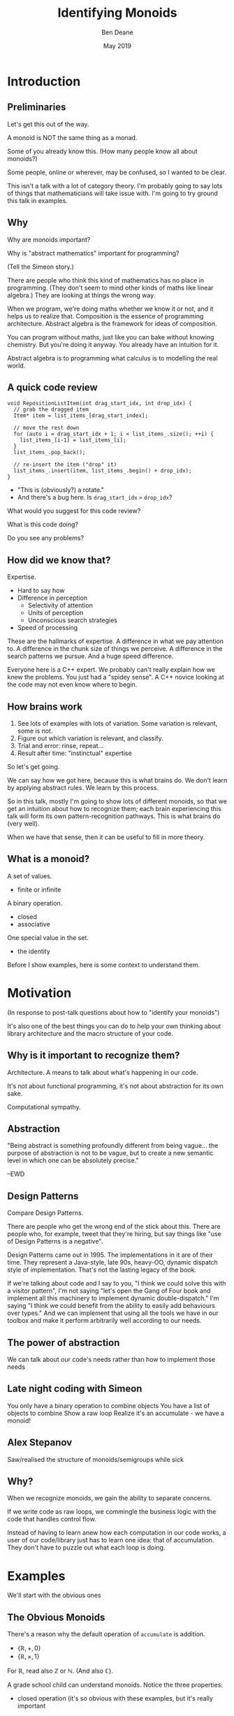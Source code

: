 #    -*- mode: org -*-
#+OPTIONS: reveal_center:t reveal_progress:t reveal_history:t reveal_control:t
#+OPTIONS: reveal_mathjax:t reveal_rolling_links:nil reveal_keyboard:t reveal_overview:t num:nil
#+OPTIONS: reveal_width:1600 reveal_height:900
#+OPTIONS: tex:t toc:nil <:nil timestamp:nil email:t reveal_slide_number:"c/t"
#+REVEAL_MARGIN: 0.1
#+REVEAL_MIN_SCALE: 0.5
#+REVEAL_MAX_SCALE: 2.5
#+REVEAL_TRANS: none
#+REVEAL_THEME: blood
#+REVEAL_HLEVEL: 1
#+REVEAL_EXTRA_CSS: ./presentation.css
#+REVEAL_ROOT: ../reveal.js/

#+TITLE: Identifying Monoids
#+AUTHOR: Ben Deane
#+EMAIL: bdeane@quantlab.com
#+DATE: May 2019

# +REVEAL_HTML: <script type="text/javascript" src="https://cdn.mathjax.org/mathjax/latest/MathJax.js?config=TeX-AMS-MML_HTMLorMML"></script>
#+REVEAL_HTML: <script type="text/javascript" src="./presentation.js"></script>

* Title slide settings                                             :noexport:
#+BEGIN_SRC emacs-lisp
(setq org-re-reveal-title-slide
(concat "<h2>%t</h2>"
"<h3>Exploiting Compositional Structure in Code</h3>"
"<div class='vertspace2'></div>"
"<img src=\"./wood.png\"/>"
"<p>\\(\\left \\{ \\mathbb{Z}, \\times, 1 \\right \\}\\)</p>"
"<div class='vertspace2'></div>"
"<h4>%a / <a href=\"http://twitter.com/ben_deane\">@ben_deane</a>"
" / C++Now / Aspen, CO / %d</h4>"))
#+END_SRC

* Introduction

** Preliminaries

#+REVEAL_HTML: <div class='vertspace2'></div>
Let's get this out of the way.

#+REVEAL_HTML: <div class='vertspace2'></div>
A monoid is NOT the same thing as a monad.

#+begin_notes
Some of you already know this. (How many people know all about monoids?)

Some people, online or wherever, may be confused, so I wanted to be clear.

This isn't a talk with a lot of category theory. I'm probably going to say lots
of things that mathematicians will take issue with. I'm going to try ground this
talk in examples.
#+end_notes

** Why

Why are monoids important?

Why is "abstract mathematics" important for programming?

#+begin_notes
(Tell the Simeon story.)

There are people who think this kind of mathematics has no place in programming.
(They don't seem to mind other kinds of maths like linear algebra.) They are
looking at things the wrong way.

When we program, we're doing maths whether we know it or not, and it helps us to
realize that. Composition is the essence of programming architecture. Abstract
algebra is the framework for ideas of composition.

You can program without maths, just like you can bake without knowing chemistry.
But you're doing it anyway. You already have an intuition for it.

Abstract algebra is to programming what calculus is to modelling the real world.
#+end_notes

** A quick code review

#+begin_src c++
void RepositionListItem(int drag_start_idx, int drop_idx) {
  // grab the dragged item
  Item* item = list_items_[drag_start_index];

  // move the rest down
  for (auto i = drag_start_idx + 1; i < list_items_.size(); ++i) {
    list_items_[i-1] = list_items_[i];
  }
  list_items_.pop_back();

  // re-insert the item ("drop" it)
  list_items_.insert(item, list_items_.begin() + drop_idx);
}
#+end_src

#+ATTR_REVEAL: :frag (appear)
 - "This is (obviously?) a rotate."
 - And there's a bug here. Is ~drag_start_idx~ ~>~ ~drop_idx~?

#+begin_notes
What would you suggest for this code review?

What is this code doing?

Do you see any problems?
#+end_notes

** How did we know that?

Expertise.

 - Hard to say how
 - Difference in perception
   - Selectivity of attention
   - Units of perception
   - Unconscious search strategies
 - Speed of processing

#+begin_notes
These are the hallmarks of expertise. A difference in what we pay attention to.
A difference in the chunk size of things we perceive. A difference in the search
patterns we pursue. And a huge speed difference.

Everyone here is a C++ expert. We probably can't really explain how we knew the
problems. You just had a "spidey sense". A C++ novice looking at the code may
not even know where to begin.
#+end_notes

** How brains work

1. See lots of examples with lots of variation. Some variation is relevant,
   some is not.
1. Figure out which variation is relevant, and classify.
1. Trial and error: rinse, repeat...
1. Result after time: "instinctual" expertise

#+ATTR_REVEAL: :frag (appear)
So let's get going.

#+begin_notes
We can say how we got here, because this is what brains do. We don't learn by
applying abstract rules. We learn by this process.

So in this talk, mostly I'm going to show lots of different monoids, so that we
get an intuition about how to recognize them; each brain experiencing this talk
will form its own pattern-recognition pathways. This is what brains do (very
well).

When we have that sense, then it can be useful to fill in more theory.
#+end_notes

** What is a monoid?

A set of values.
 - finite or infinite

A binary operation.
 - closed
 - associative

One special value in the set.
 - the identity

#+begin_notes
Before I show examples, here is some context to understand them.
#+end_notes

* Motivation

#+REVEAL_HTML: <div class='vertspace2'></div>
(In response to post-talk questions about how to "identify your monoids")
#+REVEAL_HTML: <div class='vertspace2'></div>

#+REVEAL_HTML: <blockquote nil><p>&quot;As a writer of a library, or code that someone else will use,<br>
#+REVEAL_HTML: identifying monoids in your code -- in your types and your<br>
#+REVEAL_HTML: operations -- I think is one of the single biggest things<br>
#+REVEAL_HTML: you can do to help users of your library.&quot;</p>
#+REVEAL_HTML: <div></div><div class='author'>-- me, <em>Easy to Use, Hard to Misuse: Declarative Style in C++</em></div></blockquote>

#+begin_notes
It's also one of the best things you can do to help your own thinking about
library architecture and the macro structure of your code.
#+end_notes

** Why is it important to recognize them?

Architecture.
A means to talk about what's happening in our code.

It's not about functional programming, it's not about abstraction for its own
sake.

Computational sympathy.

** Abstraction

"Being abstract is something profoundly different from being vague... the purpose
of abstraction is not to be vague, but to create a new semantic level in which
one can be absolutely precise."

--EWD

** Design Patterns

Compare Design Patterns.

There are people who get the wrong end of the stick about this. There are people
who, for example, tweet that they're hiring, but say things like "use of Design
Patterns is a negative".

Design Patterns came out in 1995. The implementations in it are of their time.
They represent a Java-style, late 90s, heavy-OO, dynamic dispatch style of
implementation. That's not the lasting legacy of the book.

If we're talking about code and I say to you, "I think we could solve this with
a visitor pattern", I'm not saying "let's open the Gang of Four book and
implement all this machinery to implement dynamic double-dispatch." I'm saying
"I think we could benefit from the ability to easily add behaviours over types."
And we can implement that using all the tools we have in our toolbox and make it
perform arbitrarily well according to our needs.

** The power of abstraction

We can talk about our code's needs rather than how to implement those needs

** Late night coding with Simeon

You only have a binary operation to combine objects
You have a list of objects to combine
Show a raw loop
Realize it's an accumulate - we have a monoid!

** Alex Stepanov

Saw/realised the structure of monoids/semigroups while sick

** Why?

When we recognize monoids, we gain the ability to separate concerns.

If we write code as raw loops, we commingle the business logic with the code
that handles control flow.

Instead of having to learn anew how each computation in our code works, a user
of our code/library just has to learn one idea: that of accumulation. They don't
have to puzzle out what each loop is doing.


* Examples

#+REVEAL_HTML: <div class='vertspace2'></div>
We'll start with the obvious ones

** The Obvious Monoids
#+REVEAL_HTML: <div class='vertspace2'></div>

There's a reason why the default operation of ~accumulate~ is addition.

#+REVEAL_HTML: <div class='vertspace2'></div>

 - \( \left \{ \mathbb{R}, +, 0 \right \} \)
 - \( \left \{ \mathbb{R}, \times, 1 \right \} \)

#+REVEAL_HTML: <div class='vertspace2'></div>

For \(\mathbb{R}\), read also \(\mathbb{Z}\) or \(\mathbb{N}\). (And also
\(\mathbb{C}\)).

#+begin_notes
A grade school child can understand monoids. Notice the three properties:

 - closed operation (it's so obvious with these examples, but it's really important
as we shall see later)
 - associativity: it doesn't matter how we group them
 - there is an identity (and only one)

Notice these are commutative, but commutativity is not required.
#+end_notes

** Addition & Multiplication
#+REVEAL_HTML: <div class='vertspace2'></div>

Cover many things that are "number-like".

 - integers (approximated by ~int~ etc)
 - real numbers (approximated by ~float~ or ~double~)
 - complex numbers
 - vectors (in the mathematical sense)
 - matrices

We can use (almost) any of these with ~accumulate~ (or fold expressions)\\
and ~plus~ or ~multiplies~.

#+begin_notes
In C++ of course, we normally approximate all these things with finite datatypes.

A complex number is just a pair in the complex plane with memberwise addition.
Recall for multiplication we multiply the magnitudes (moduli) and sum the angles
(arguments). The identity is therefore (1, 0).

For vectors we can do memberwise addition, but we can't do multiplication: the
dot product isn't closed, and the cross product has no identity since it always
produces a vector perpendicular to the two inputs.

Matrix addition is memberwise. Note matrix multiplication isn't commutative.
#+end_notes

** ~min~ and ~max~
#+REVEAL_HTML: <div class='vertspace2'></div>

It's clear that ~max~ is a monoid on positive numbers:

\( \left \{ \mathbb{Z^+}, max, 0 \right \} \)

#+REVEAL_HTML: <div class='vertspace2'></div>

~min~ is less clear mathematically...

\( \left \{ \mathbb{Z}, min, ? \right \} \)

... but we can often use ~numeric_limits<T>::max~ as the identity.

#+begin_notes
Again for Z, read "anything numeric".

Mirror situations apply for dealing with negative numbers.
#+end_notes

** Boolean values: AND and OR
#+REVEAL_HTML: <div class='vertspace2'></div>
 \( \left \{ \{true, false\}, \land, true \right \} \)
#+begin_src c++
template <typename... Args>
bool all(Args&&... args) { return (... && args); }
#+end_src

#+REVEAL_HTML: <div class='vertspace2'></div>
 \( \left \{ \{true, false\}, \lor, false \right \} \)
#+begin_src c++
template <typename... Args>
bool any(Args&&... args) { return (... || args); }
#+end_src

#+begin_notes
C++ allows us to use logical AND and logical OR in unary folds.

The value for an empty pack with AND is ~true~.

The value for an empty pack with OR is ~false~.
#+end_notes

** Boolean values: XOR
#+REVEAL_HTML: <div class='vertspace2'></div>
\( \left \{ \{true, false\}, \oplus, false \right \} \)

| A       | B       | Result  |
|---------+---------+---------|
| ~false~ | ~false~ | ~false~ |
| ~false~ | ~true~  | ~true~  |
| ~true~  | ~false~ | ~true~  |
| ~true~  | ~true~  | ~false~ |

#+REVEAL_HTML: <div class='vertspace2'></div>
Note: exclusive-or on ~bool~ is ~operator!=~

#+begin_notes
For XOR, the identity is ~false~ as we can see from the truth table.

In C++, we don't have logical XOR (~^^~?) but we do have bitwise XOR.
#+end_notes

* Code Interlude

#+REVEAL_HTML: <div class='vertspace2'></div>
Recognizing accumulation-style algorithms

** Code: the obvious algorithms
#+REVEAL_HTML: <div class='vertspace2'></div>

The following algorithms are almost a dead giveaway:

 - ~accumulate~, ~reduce~
 - basically, all the algorithms in ~<numeric>~
 - fold expressions

** ~<algorithm>~: the other "usual suspects"
#+REVEAL_HTML: <div class='vertspace2'></div>

Suspect a monoid whenever you find yourself using the following algorithms:

 - ~all_of~, ~any_of~, ~none_of~
 - (therefore also ~find~ and friends)
 - ~min_element~, ~max_element~, ~minmax_element~
 - ~count~, ~count_if~

#+begin_notes
#+end_notes

** Useful reformulations of ~accumulate~
#+REVEAL_HTML: <div class='vertspace2'></div>

#+begin_src c++
template <class InputIt, class Size, class T, class BinaryOp>
constexpr auto accumulate_n(InputIt first, Size n, T init, BinaryOp op)
    -> std::pair<T, InputIt> {
  for (; n > 0; --n, ++first) {
    init = op(std::move(init), *first);
  }
  return {init, first};
}
#+end_src

The standard library has some ~*_n~ algorithms; it should have more.

#+begin_notes
Note the principle of useful return here: we also return the iterator we've
reached.

Basically all the algorithms in the standard library should be available in two
forms: iterator-pair form and iterator, count form.

This idea is in EoP: some algorithms may be more efficient in the count form or
may provide more useful building blocks in that form.

I've used this in sliding-window type calculations, where you know the size of
the window.
#+end_notes

** Useful reformulations of ~accumulate~
#+REVEAL_HTML: <div class='vertspace2'></div>

#+begin_src c++
template <class InputIt, class T, class BinaryOp>
constexpr T accumulate_iter(InputIt first, InputIt last, T init, BinaryOp op) {
  for (; first != last; ++first) {
    init = op(std::move(init), first);
  }
  return init;
}
#+end_src

Pass the iterator to the ~op~ /undereferenced/.

#+begin_notes
The only difference here from the standard ~accumulate~ is the absence of a ~*~.
This is a formulation of ~accumulate~ that I used for the code experiments in my
2016 talk "accumulate: Exploring an Algorithmic Empire".

In C++2014 there were 90 standard algorithms. Using this formulation of
accumulate and some jiggery-pokery I was able to implement 77 of them.
#+end_notes

* More Examples

#+REVEAL_HTML: <div class='vertspace2'></div>
Because brains learn by seeing lots of variations.

** Strings
#+REVEAL_HTML: <div class='vertspace2'></div>

 - ~string~
 - ~operator+~ (concatenation)
 - empty string

#+REVEAL_HTML: <div class='vertspace2'></div>
Strings form a monoid under concatenation.\\
The identity is the empty string.

#+begin_notes
This is sometimes called "the free monoid". Note that it's not commutative. It's
"free" in the sense that it's the "generic" monoid with only the basic rules and
no other structure applied.
#+end_notes

** String-ish applications
#+REVEAL_HTML: <div class='vertspace2'></div>

#+begin_src c++
std::vector<T> v{1, 2, 3, 4, 5};

std::accumulate(
    std::cbegin(v), std::cend(v), std::ref(std::cout),
    [](auto &os, auto &elem) -> decltype(auto) { return os.get() << elem; });
#+end_src

Here, ~cout~ is acting like the accumulating string.

#+begin_notes
The actual code is making some concessions to performance. We can't just write
(string + string + string...) because we don't have efficient ways to look
through the copying of strings.

But I like to think about this in a way that highlights the monoidal structure.
What's really happening is that we're using a projection function on elements to
turn them into strings, and then we're accumulating a string in the world.
#+end_notes

** String-ish applications
#+REVEAL_HTML: <div class='vertspace2'></div>

#+begin_src c++
std::string url_base = "https://example.com/?";
std::map<std::string, std::string> url_args {{"alpha", "able"},
                                             {"bravo", "baker"}};

join(std::cbegin(url_args), std::cend(url_args),
     std::back_inserter(url_base), '&',
     [] (const auto& p) {
       const auto& [key, val] = p;
       return key + '=' + val;
     });
#+end_src

We accumulate the query arguments into the url.

** Joining string-ish things

#+begin_src c++
template <typename InputIt, typename OutputIt, typename T, typename Projection>
OutputIt join(InputIt first, InputIt last,
              OutputIt dest,
              const T& delimiter,
              Projection&& proj);
#+end_src

See also: ~std::experimental::ostream_joiner~, ~ranges::view::join~.

#+begin_notes
With ranges we can also pipe through a projection function quite easily. The
monoidal structure of the code becomes a bit clearer, because the range
machinery provides that lazy conversion.
#+end_notes

** Animations: a monoidal thought experiment

Consider an animation library.

What is an animation?
 - a series of keyframes?
 - a series of blends (curves?) between them?
 - a function from time to position?

How can we compose animations?
 - by pointwise operation
 - by sequencing

#+begin_notes
Let's take what we've seen so far and do a thought experiment: how could we
design API elements for an animation library?

Think about 1D animation to make it simple.

Compose by operation: any monoidal operation! Recall: recognize monoids by
thinking about what the identity is. (In this case the same-length animation
that is all "zeroes").

Compose by sequencing: like a string. Again, the identity is the zero-length
animation.
#+end_notes

* Going further

#+REVEAL_HTML: <div class='vertspace2'></div>
We've seen:
 - "primitive" monoids (on "number-like" things)
 - the free monoid (concatenation)

#+REVEAL_HTML: <div class='vertspace2'></div>
Let's look at composition.

** Containers
#+REVEAL_HTML: <div class='vertspace2'></div>

[[./pointwise_vector.svg]]

#+REVEAL_HTML: <div class='vertspace2'></div>
A container is a monoid on its ~value_type~.

#+begin_notes
Imagine having two maps that you want to combine.

In the first map, a key has a given value. In the second map, the same key has
another value. To combine the maps, we can apply the monoid operation on the two
values to get the resultant mapped value in the output.
#+end_notes

** Maps
#+REVEAL_HTML: <div class='vertspace2'></div>
A ~map~ is a monoid on its ~mapped_type~.

#+begin_src c++
std::map<std::string, int> jan_hours{{"Alice", 80},
                                     {"Bob", 90}};
std::map<std::string, int> feb_hours{{"Bob", 90},
                                     {"Charlie", 70}};

std::map<std::string, int> total_hours = ...;
// {"Alice", 80}, {"Bob", 180}, {"Charlie", 70}
#+end_src

As maps, so (pure) functions.

#+begin_notes
It's easy to see how to compose maps where the keys are the same.

Notice the importance of the identity here: Alice worked the identity number of
hours in Feb, Charlie worked the identity number of hours in Jan. If we didn't
have an identity, this wouldn't work.

If we write pure functions, outputs depend only on inputs, so we can think of
those functions as maps from input type to output type.
#+end_notes

** Product types: memberwise monoidal
#+REVEAL_HTML: <div class='vertspace2'></div>
~struct~, ~pair~, ~tuple~

#+begin_src c++
using modulus_t = double;
using argument_t = double;
using polar_complex_number_t = std::pair<modulus_t, argument_t>;

using computation_t = auto (*) (int) -> int;
using profile_data_t = std::pair<computation_t, chrono::nanoseconds>;
#+end_src

#+begin_notes
Two examples here: the first shows a pair of the same type where the monoidal
operation is different. (Consider complex number multiplication.)

The second shows two differenty types, so necessarily the monoids are different.
Here the monoid for the function could be composition (more on that later), and
the monoid for the profiled time is addition.
#+end_notes

** Sets
#+REVEAL_HTML: <div class='vertspace2'></div>
(Mathematical) sets are monoidal in another way: by intersection and union.

#+REVEAL_HTML: <div class='vertspace2'></div>
\( \left \{ \{sets\}, \cup, \varnothing \right \} \)

\( \left \{ \{sets\}, \cap, \mathbb{U} \right \} \)

#+begin_notes
The empty set is usually easy to code.

The universe (all possible sets) is usually more difficult...

One of the applications here is collecting properties, arguments, etc.
#+end_notes

* Monoidal configuration
#+REVEAL_HTML: <div class='vertspace2'></div>
Let's look at another common application of several monoidal structures we've seen
so far.

#+begin_notes
Let's take a brief aside to look at a more concrete illustration of monoids.
#+end_notes

** Configuration
#+REVEAL_HTML: <div class='vertspace2'></div>
 - JSON objects
 - configuration blobs
 - sets of command-line flags
 - serialization formats (e.g. Protocol buffers)

#+begin_notes
All of these things commonly re-invent monoidal structures without really
realizing it.

We commonly merge these things.
 - overlaying later, higher priority values on earlier ones (replacement)
 - concatenating containers of things
 - recursive merging

These are all monoidal operations. However, the API we present seldom recognizes
the presence of the monoid or allows us to parameterize it fully.
#+end_notes

** Protocol Buffers: monoids in disguise
"Normally, an encoded message would never have more than one instance of a
non-repeated field. However, parsers are expected to handle the case in which
they do. For numeric types and strings, if the same field appears multiple
times, the parser accepts the last value it sees. For embedded message fields,
the parser merges multiple instances of the same field, as if with the
~Message::MergeFrom~ method – that is, all singular scalar fields in the latter
instance replace those in the former, singular embedded messages are merged, and
repeated fields are concatenated."

https://developers.google.com/protocol-buffers/docs/encoding

#+begin_notes
Here's the Protobuf description of how merging works - it's a monoid.

In fact it's a couple of monoids. The set union monoid is here, and so is the
last monoid (right-biased replacement).

And the monoids are composed together.
#+end_notes

** Protocol Buffers: monoids in disguise
"As mentioned above, elements in a message description can be labeled optional.
... If the default value is not specified for an optional element, a
type-specific default value is used instead"

https://developers.google.com/protocol-buffers/docs/proto

#+begin_notes
And here's an example of an identity element.
#+end_notes

* Code Interlude

#+REVEAL_HTML: <div class='vertspace2'></div>
Identity problems.

** Value type problems
#+REVEAL_HTML: <div class='vertspace2'></div>
Usually we would want an identity to be provided by a type's default
constructor.

But sometimes, there is no good identity.

#+begin_src c++
struct color { ... };
#+end_src

Usually for one of two reasons:
 - real-world values don't have defaults
 - different identities are required for different operations

#+begin_notes
Often occurs in values representing things in the real world.

Clue to this: no good value choice for a default constructor.

Or: identity depends on operation, and default construction only has one
implementation.

This is a surmountable problem. You could use for example traits classes.
#+end_notes

** Identity problems
#+REVEAL_HTML: <div class='vertspace2'></div>
Sometimes, an operation is closed and associative, but really has no identity.

#+REVEAL_HTML: <div class='vertspace2'></div>
Or, your datatype might not be able to express the identity.\\
(You crafted it that way for safety in other areas.)

#+REVEAL_HTML: <div class='vertspace2'></div>
What to do?

#+begin_notes
This is a more serious problem. The second case is perhaps more likely.

We generally want to use strong types safely. It is often the case that an
identity is some kind of sentinel value like a null pointer or an empty string,
and you don't want to deal with it in most of the code.

Sometimes you just want to use that identity value in one place where you want
the monoidal property.
#+end_notes

** ~std::optional~ to the rescue
#+REVEAL_HTML: <div class='vertspace2'></div>
Providing a sentinel value that you can use as an identity is what
~std::optional~ does.

#+begin_src c++
template <typename Operation, typename T>
auto monoid_op = [](const std::optional<T>& x, const std::optional<T>& y)
    -> std::optional<T> {
  if (x == std::nullopt) return y;
  if (y == std::nullopt) return x;

  return Operation{}(*x, *y);
};
#+end_src

** ~std::optional~ as a Monoid
#+REVEAL_HTML: <div class='vertspace2'></div>

If ~T~ is a semigroup, then ~std::optional<T>~ is a monoid.

#+REVEAL_HTML: <div class='vertspace2'></div>
Note: a monoid is a semigroup.


* Monoidal statistics
#+REVEAL_HTML: <div class='vertspace2'></div>
Computation of statistics is almost always monoidal.

#+REVEAL_HTML: <div class='vertspace2'></div>
Recognizing and exploiting monoidal properties allows us to distribute
computations.

** Simply summing (counting) things
#+REVEAL_HTML: <div class='vertspace2'></div>

[[./distributed_count1.svg]]

#+REVEAL_HTML: <div class='vertspace2'></div>
Monoids are closed.

#+begin_notes
The property of being closed is the key to using bounded space.
#+end_notes


** Simply summing (counting) things
#+REVEAL_HTML: <div class='vertspace2'></div>

[[./distributed_count2a.svg]]

#+REVEAL_HTML: <div class='vertspace2'></div>
Monoids are associative.

#+begin_notes
The property of associativity is the key to distribution.

This is distribution over hardware...
#+end_notes


** Simply summing (counting) things
#+REVEAL_HTML: <div class='vertspace2'></div>

[[./distributed_count2b.svg]]

#+REVEAL_HTML: <div class='vertspace2'></div>
Monoids are associative.

#+begin_notes
... and here is distribution over time.

If we keep the sums at each level of the tree here then we can query any time
period in logarithmic time.
#+end_notes


** Simply summing (counting) things
#+REVEAL_HTML: <div class='vertspace2'></div>

[[./distributed_count3.svg]]

#+REVEAL_HTML: <div class='vertspace2'></div>
Monoids have an identity.

#+begin_notes
The existence of an identity is the key to flexibility in management.

Zeroes don't matter => it doesn't matter
#+end_notes


** A few statistical monoids
#+REVEAL_HTML: <div class='vertspace2'></div>

#+ATTR_REVEAL: :frag (appear)
 - max and min
 - top N
 - mean
 - histogram

#+begin_notes
Max and min are obvious.

Top N is an easy extension of max/min (i.e. top 1).

Mean is easy too: one way to do it is store the sum and count.

We can imagine how histogram works: it's basically a vector of counts, and we
know how to sum that pointwise.

All of these are composable. We could have a histogram of top Ns, or top N
averages, etc.
#+end_notes


** Fantastic (Monoidal) Algorithms
#+REVEAL_HTML: <div class='vertspace2'></div>

Micholas Ormrod's 2017 CppCon talk "Fantastic Algorithms and Where to Find Them".

https://www.youtube.com/watch?v=YA-nB2wjVcI

 - Heavy hitters
 - Reservoir sampling
 - HyperLogLog

These all have monoidal structure.

#+begin_notes
These are probabilistic algorithms.

They work by keeping relatively small amounts of state, that we know how to
combine with a monoid operation. This is the key to their distribution.
#+end_notes


** HyperLogLog
#+REVEAL_HTML: <div class='vertspace2'></div>

Intuition for HyperLogLog

[[./hyperloglog.svg]]

#+REVEAL_HTML: <div class='vertspace2'></div>
 - we have an ideal hash function
 - we've seen N items
 - the expected "inter-hash" value is \( E(e) = \frac{1}{N+1} \)
 - therefore the expected min value is \( E(e) = \frac{1}{N+1} \)
 - we can recover N from \( \frac{1}{e} - 1 \)

#+begin_notes
This is basically the intuition for HyperLogLog: an ideal hash function is like
a uniformly distributed RNG.

Like all probabilistic algorithms, if you spend more CPU and/or more memory, you
can bound your error more tightly.

In the case of HLL, this means using tricks to effectively compute several
different hashes and store multiple minima in a vector. We do this on several
machines, and we know how to combine these vectors monoidally.

At a very modest cost we can count billions of uniques with say 99% accuracy.
#+end_notes


** Count-Min Sketch
#+REVEAL_HTML: <div class='vertspace2'></div>

Intuition for Count-Min Sketch
#+REVEAL_HTML: <div class='vertspace2'></div>

#+attr_html: :width 600px
[[./count-min_sketch1.svg]]

insert(Alice)

#+begin_notes
With count-min sketch, we're keeping frequencies for each thing we've seen.

Conceptually, we use several hash functions.

It's similar to a bloom filter.
#+end_notes


** Count-Min Sketch
#+REVEAL_HTML: <div class='vertspace2'></div>

Intuition for Count-Min Sketch
#+REVEAL_HTML: <div class='vertspace2'></div>

#+attr_html: :width 600px
[[./count-min_sketch2.svg]]

insert(Bob)

#+begin_notes
Bob collides with Alice, but only on one of the hash functions.
#+end_notes


** Count-Min Sketch
#+REVEAL_HTML: <div class='vertspace2'></div>

Intuition for Count-Min Sketch
#+REVEAL_HTML: <div class='vertspace2'></div>

#+attr_html: :width 600px
[[./count-min_sketch3.svg]]

insert(Alice)

#+begin_notes
Later on, we see Alice again, and increment the values at each of the hash
positions.
#+end_notes

** Count-Min Sketch
#+REVEAL_HTML: <div class='vertspace2'></div>

Intuition for Count-Min Sketch
#+REVEAL_HTML: <div class='vertspace2'></div>

#+attr_html: :width 600px
[[./count-min_sketch4.svg]]

how_many(Alice)?

#+begin_notes
Now we can ask, how many times have we seen Alice?

The min value of the hashes gives us an upper bound.

Once again, this is a monoid. In fact, it's a full abelian group. It's
commutative and it has an inverse - we know how to "erase" one of the times
we've seen Alice.
#+end_notes

** Monoidal Structure of Distributed Stats
#+REVEAL_HTML: <div class='vertspace2'></div>

Monoids pervade distributed computations, especially statistics.

 - closedness gives us bounded space
 - associativity unlocks the ability to stripe across hardware/time
 - identity value helps with ops

See also: Avi Bryant, /Add ALL the Things/ (Strange Loop 2013) \\
https://www.infoq.com/presentations/abstract-algebra-analytics


* Incremental Computation
#+REVEAL_HTML: <div class='vertspace2'></div>

Let's talk about processes evolving in time.

** Function composition is a monoid
#+REVEAL_HTML: <div class='vertspace2'></div>
We already saw an example of this...

#+begin_src c++
using computation_t = auto (*) (int) -> int;
using profile_data_t = std::pair<computation_t, chrono::nanoseconds>;
#+end_src

#+begin_src c++
using a_to_b = auto (*) (A) -> B;
using b_to_c = auto (*) (B) -> C;
#+end_src

#+begin_notes
Function composition is associative. It's closed.
What is the identity here? The identity function of course.

For now let's just restrict ourselves to thinking about functions from A to A.
(Endofunctions).
#+end_notes

** ~std::iota~
#+REVEAL_HTML: <div class='vertspace2'></div>

#+begin_src c++
template<class ForwardIt, class T>
void iota(ForwardIt first, ForwardIt last, T value)
{
    while(first != last) {
        *first++ = value;
        ++value;
    }
}
#+end_src

A monoid lurks.

#+begin_notes
There is a lurking monoid here... let's try to write ~iota~ as an accumulate.
#+end_notes

** ~nonstd::iota~
#+REVEAL_HTML: <div class='vertspace2'></div>

#+begin_src c++
template <typename ForwardIt, typename T>
void iota(ForwardIt first, ForwardIt last, T value) {
  std::accumulate(first, last, value, [](const auto &so_far, auto &next) {
    next = so_far;
    return so_far + 1;
  });
}
#+end_src

The structure revealed.

#+begin_notes
OK, so it's clearly a fold.

Actually ~std::accumulate~ musn't modify any of the elements of the range, and
here we're breaking that rule, so this is technically UB. But it's just an
engineering choice - we could trivially use our own version of accumulate (or
the ~accumulate_iter~ that we saw earlier).

Anyway, writing it this way abstracts the actual "+1" from the computational
structure.
#+end_notes

** ~nonstd::iota~
#+REVEAL_HTML: <div class='vertspace2'></div>
#+begin_src c++
template <typename ForwardIt, typename T, typename UnaryFunction>
void iota(ForwardIt first, ForwardIt last, T value, UnaryFunction f) {
  std::accumulate(first, last, value, [&](auto &so_far, auto &next) {
    next = so_far;
    return f(so_far);
  });
}
#+end_src

#+begin_notes
Once we separate the structure of the loop from what's actually happening to the
elements, it's easy to pull out the "+1" and have it be anything we want it to be.
#+end_notes

** ~nonstd::iterate~
#+REVEAL_HTML: <div class='vertspace2'></div>

#+begin_src c++
template<class ForwardIt, class T, class EndoFunction>
constexpr void iterate(ForwardIt first, ForwardIt last, T init, EndoFunction f)
{
    while (first != last) {
        *first++ = init;
        init = f(std::move(init));
    }
}
// and of course iterate_n similarly

constexpr auto iota = [] (auto first, auto last, auto value) {
  iterate(first, last, value, [] (auto i) { return i + 1; });
};
#+end_src

#+begin_notes
And now we see iota revealed for what it really is: sometimes called an unfold.

`iterate` is a function that we don't have in the standard library, but it would
be really useful.
#+end_notes

* Endofunctions and Procedural generation
#+REVEAL_HTML: <div class='vertspace2'></div>

Putting ~nonstd::iterate~ to work.

#+begin_notes
Endofunctions go hand-in-glove with procedural generation.
#+end_notes


** Maze generation
#+REVEAL_HTML: <div class='vertspace2'></div>
You probably know a few algorithms for maze generation.

 - Recursive backtracking
 - Prim's
 - Kruskal's
 - Aldous-Broder
 - Binary tree
 - Hunt-and-kill
 - Wilson's
 - Sidewinder
 - Eller's

#+begin_notes
Let's take maze generation as a simple example here. There are lots of different
algorithms for generating a minimum spanning tree, aka a maze.

You can look these up and implement them at your leisure. I'm just going to use
the last one as my example.

Eller's algorithm has a particular feature. Consider a simple 2D square maze.
Eller's algo generates the maze row by row, generating the next row from the
last one.
#+end_notes

** Eller's algorithm
#+REVEAL_HTML: <div class='vertspace2'></div>
Start with a row of unlinked cells, all in different sets

Then, given a row:
 - randomly link (east-west) adjacent cells from different sets, merge their sets
 - randomly link south at least once from each set of cells
 - any cells in the next row that were not linked from the north get new sets

To finish, link (east-west) all cells from different sets.

** Demo
#+REVEAL_HTML: <div class='vertspace2'></div>

Eller's algorithm: ~nonstd::iterate_n~ in action.


* Monoid Homomorphisms
#+REVEAL_HTML: <div class='vertspace2'></div>

"A 25-dollar term for a 5-cent concept"

(thanks Kris)

** Changing one monoid into another

#+REVEAL_HTML: <div class='vertspace2'></div>
A /monoid homomorphism/ changes one monoid into another, e.g.


 - Strings form a monoid under concatenation

 - Integers form a monoid under addition

~string::length~ is a monoid homomorphism

 - the identity is preserved (empty string has length zero)
 - general structure is preserved
 - the monoids are different

** We do this all the time

#+REVEAL_HTML: <div class='vertspace2'></div>
It's very common that we do calculations in different spaces.

 - easier to think about
 - easier to calculate

#+begin_src c
main(n){float r,i,R,I,b;for(i=-1;i<1;i+=.06,puts(""))for(r=-2;I=i,(R=r)<1;
r+=.03,putchar(n+31))for(n=0;b=I*I,26>n++&&R*R+b<4;I=2*R*I+i,R=R*R-b+r);}
#+end_src

#+begin_notes
No reason to do a sqrt here.

Often times, we're using a monoid homomorphism.

See also:
 - dot product angle calculations (no need for inverse cosine)
 - logarithms (turn multiplication into addition)
 - fourier/laplace transforms (turn differential eqns into algebraic eqns)
#+end_notes

** Example

#+REVEAL_HTML: <div class='vertspace2'></div>
What's the best way to compute a fibonacci number?

#+begin_notes
I'm sure you know this one.
#+end_notes

** Fibonacci

#+REVEAL_HTML: <div class='vertspace2'></div>
The fibonacci sequence is a function:

#+REVEAL_HTML: <div class='vertspace2'></div>
\( \{fib_{n-1}, fib_n\} \rightarrow \{fib_n, fib_{n+1}\} \)

#+REVEAL_HTML: <div class='vertspace2'></div>
#+begin_src c++
using fib = auto (*)(std::pair<int, int>) -> std::pair<int, int>;
#+end_src

#+begin_notes
The fib sequence is a linear recurrence relation, which means we can model it
with a matrix that we raise to a power to compute the nth term.

What do we get out of this?

Function composition is a monoid, but we're stuck with computing it in linear
time, because we can't easily compute compositions of functions.

We transform that monoid into matrix multiplication - and we know how to
do that in logarithmic time.
#+end_notes

** Another example

#+REVEAL_HTML: <div class='vertspace2'></div>
A linear congruential PRNG is a function:

\( x_{n+1} = (ax_n + b) \mod m \)

#+REVEAL_HTML: <div class='vertspace2'></div>
Can we apply a similar transformation?

#+begin_notes
Like fibonacci, we can't do function composition in sublinear time.

But this is basically a monoid, and basically multiply with a bit of other stuff.
#+end_notes

** PRNG applications
#+REVEAL_HTML: <div class='vertspace2'></div>

#+begin_src c++
std::linear_congruential_engine::discard(unsigned long long z);
#+end_src
"Advances the internal state by ~z~ times. Equivalent to calling ~operator()~
~z~ times and discarding the result."

#+REVEAL_HTML: <div class='vertspace2'></div>

#+ATTR_REVEAL: :frag appear
"For some engines, "fast jump" algorithms are known"

#+begin_notes
This could be useful in a few situations.

One example could be something like a particle system simulation that has
minimal state and spews out particles randomly. You could restore the state of
that system at an arbitrary point in time by fast-forwarding the RNG, and
assuming the particles produced have a maximum lifetime, you only need to
simulate a few frames to recover the complete state.
#+end_notes

** Logarithmic skipahead
#+begin_src c++
auto skip_rand = [](std::uint32_t x, int n) -> std::uint32_t {
  std::uint64_t G = x;
  std::uint64_t C = 0;
  {
    auto c = B;
    auto h = A;
    auto f = B;
    while (n > 0) {
      if (n & 1) {
        G = (G * h) % M;
        C = (C * h + f) % M;
      }
      f = (f * (h + 1)) % M;
      h = (h * h) % M;
      n >>= 1;
    }
  }
  return G + C;
};
#+end_src

#+begin_notes
Somewhat surprisingly this technique is not in libstdc++ or libc++.
There, ~discard~ does the obvious linear thing.
#+end_notes

** Fast discard
#+REVEAL_HTML: <div class='vertspace2'></div>

Modular exponentiation

#+REVEAL_HTML: <div class='vertspace2'></div>
/Random Number Generation with Arbitrary Strides/ -- Forrest B. Brown \\
https://laws.lanl.gov/vhosts/mcnp.lanl.gov/pdf_files/anl-rn-arb-stride.pdf

#+REVEAL_HTML: <div class='vertspace2'></div>
Also applies to other RNGs e.g.
 - PCG http://www.pcg-random.org/useful-features.html#jump-ahead-and-jump-back
 - xorshift https://arxiv.org/pdf/1404.0390.pdf

#+begin_notes
Maybe we didn't need to think in terms of monoids here, because we're used to
plain old arithmetic.

But thinking about the structure of the calculation in general can clue us in to
whether or not it's possible to transform it, and what are the likely gains if
we can.
#+end_notes

* Even more on monoids
#+REVEAL_HTML: <div class='vertspace2'></div>

Things I don't have time to go into fully, \\
left as an exercise for the viewer.

#+REVEAL_HTML: <div class='vertspace2'></div>
When you start looking for monoids, they crop up /everywhere/.

** ಠ_ಠ
#+REVEAL_HTML: <div class='vertspace2'></div>
#+begin_src c++
template <class InputIt, class T, class BinaryOp>
T reduce(InputIt first, InputIt last, T init, BinaryOp binary_op);
#+end_src
"The behavior is non-deterministic if binary_op is not associative /or not
commutative./"

#+REVEAL_HTML: <div class='vertspace2'></div>
Data-level parallelism at war with function-level parallelism...


** Folding over tree structures
#+REVEAL_HTML: <div class='vertspace2'></div>

"Normal" monoids have two operations:
 - one for combining with identity
 - one for combining with value

If we look at a tree structure as a sum type, we can extend this to:
 - one for combining each type of value

#+REVEAL_HTML: <div class='vertspace2'></div>
/std::accumulate: Exploring an Algorithmic Empire/ \\
https://www.youtube.com/watch?v=B6twozNPUoA

#+begin_notes
Quite often we handle treelike structures. It's much more likely then that we'll
fail to see the essential computation that's going on and fall back on a raw
loop because we think algorithms can't deal with what we're doing. If we think
in terms of monoids, we can get that separation of control flow from logic and
we can often use an accumulate-like algorithm to achieve that.
#+end_notes

** Futures as monoids
#+REVEAL_HTML: <div class='vertspace2'></div>

No, not as monads. Not today.

#+REVEAL_HTML: <div class='vertspace2'></div>
Futures form a monoid with the "race" operation. (~when_any~)
 - (A 'race' B) 'race' C == A 'race' (B 'race' C)
 - the identity is ~never~ (the future that never completes)

#+begin_notes
This could be useful for example for modelling cancellation. Imagine "racing" a
computation against a UI element that completes its future when the user hits
cancel...
#+end_notes

** Parsers as monoids
#+REVEAL_HTML: <div class='vertspace2'></div>
You remember:

"A parser for things is a function from strings to lists of pairs of things and
strings."

#+REVEAL_HTML: <div class='vertspace2'></div>
Parsers form a monoid under alternation.
 - (A | B) | C == A | (B | C)
 - the identity is the parser that always fails

#+REVEAL_HTML: <div class='vertspace2'></div>
/~constexpr~ ALL the things!/ \\
https://www.youtube.com/watch?v=HMB9oXFobJc

#+begin_notes
Jason and I used this in our 2017 talk, with a parser combinator approach to
building compile-time UDLs.

Alternation can be used to provide error messages (the identity parser) in such
a scheme.
#+end_notes

** Training sets as monoids

#+REVEAL_HTML: <div class='vertspace2'></div>
You have a large set of data to train on.

Maybe you have a monoid.

Train on large set => produce distribution.

Train on incremental data => produce distribution.

Can you combine the distributions monoidally?

https://izbicki.me/blog/gausian-distributions-are-monoids.html


#+begin_notes
I know very little about machine learning, but I'm sure monoids apply.

Recall: one of the things that monoids unlock is distributed computation. When
you're running across very large data sets that is invaluable.
#+end_notes

** Incremental regular expression matching with monoids

#+REVEAL_HTML: <div class='vertspace2'></div>
You have:
 - a regular expression
 - a string to match

Perform the match once, then edit the string.

How expensive is performing a second match?

http://blog.sigfpe.com/2009/01/fast-incremental-regular-expression.html

#+begin_notes
Monoids give you incremental computation.

Dan Piponi wrote about this on his blog.
"You can do this in C++, say, using mutable red-black trees."
#+end_notes

** How to impress Haskell programmers
#+REVEAL_HTML: <div class='vertspace2'></div>
Play The Monoid Game...

#+REVEAL_HTML: <div class='vertspace2'></div>
You: "X is a monoid!"

Haskeller, impressed: "Ooh, you mean in the sense of [FP stuff]?"

You: "Up to isomorphism, yes."

#+begin_notes
This works because /literally everything/ is a monoid under some interpretation.
#+end_notes

* Final thoughts
#+REVEAL_HTML: <div class='vertspace2'></div>
 - thinking about structure helps to separate control flow from logic
 - monoids are a ubiquitous pattern for doing that
 - try to think beyond just numerics
 - added benefit: distributed and/or incremental computation

#+REVEAL_HTML: <div class='vertspace2'></div>
#+REVEAL_HTML: <blockquote nil><p>&quot;Discovery consists of seeing what everybody<br>
#+REVEAL_HTML: has seen, and thinking what nobody has thought.&quot;</p>
#+REVEAL_HTML: <div></div><div class='author'>-- Albert Szent-Györgyi (Nobel Laureate in Medicine, 1937)</div></blockquote>

#+begin_notes
I hope that after this talk you can look at your code in a new way and think
what you have not thought before.
#+end_notes


* Notes                                                            :noexport:
** Endofunctions

Functions from A to A
Processes evolving in time
std::iota
std::iterate
ranges

Examples:

 - Eller's algo for maze generation - plain std::accumulate (linear data dependence)
   or partial_sum for intermediate output (good range example?)

 - RNG - LCG is a linear recurrence relation f :: a -> a
   represent as a matrix -> function composition is raising to nth power (log n)
   can "fast forward" RNG in log time because it's a monoid
https://www.nayuki.io/page/fast-skipping-in-a-linear-congruential-generator

Research:

https://meetingcpp.com/blog/items/ranges-for-numerical-problems-402.html
https://www.youtube.com/watch?v=13r9QY6cmjc
http://people.math.gatech.edu/~ecroot/recurrence_notes2.pdf

** Futures

when_any and never
UI applications

** Stronger than monoids
Commutativity
Existence of an inverse

** Accumulate vs reduce

Reduce requires commutativity for vectorization
Data-level parallelism at war with function-level parallelism
(parallelism vs concurrency)

** Balanced reduction

** Incremental computation

** Bigger applications

** Serialization
Monoid-like, but with varying types

** Profiling
Another kind of serialization

** Statistics
Keeping a mean
Keeping a median
Top n
Histograms

** Probabilistic algorithms
"Fantastic algorithms and where to find them"
"Add ALL the things!"

Hyperloglog
Count min-sketch

** Config

JSON objects, databases, configuration blobs, sets of command-line flags
Protocol buffers

We "reinvent" monoids all the time without realizing it! Most of the time when
we deal with these kinds of things, we don't think about their monoidal nature.

https://mail.haskell.org/pipermail/haskell-cafe/2009-January/053709.html

** Parsers

Parsers are monoids under alternation. The identity is the parser that always
fails. This is a common pattern if you have an operation that can fail.

cf. when_any
cf. optional

** Monoid homomorphisms

A function that preserves the monoid structure. If A and B are monoids under
some operations, then f :: A -> B is a monoid homomorphism if it preserves the
structure.

e.g.
 - strings are monoids under concatenation.
 - integers are monoids under addition.

string length is a monoid homomorphism.

** Why use monoid homomorphisms?

- to get into a space that is easier to reason about
- to be able to do more
- for performance
- all of the above

** For perf?

We're always doing things for performance reasons of course.
We're often computing things in a "different space" for perf reasons.

e.g.

In vector spaces, we can avoid square roots when computing magnitudes because we
can compare to a precomputed magnitude in "squared space" instead.

In vector spaces, we measure angles between vectors by comparing with
precomputed cosine constants rather than doing an inverse trig function.

** Ofuscated example

#+begin_src c
main(n){float r,i,R,I,b;for(i=-1;i<1;i+=.06,puts(""))for(r=-2;I=i,(R=r)<1;
r+=.03,putchar(n+31))for(n=0;b=I*I,26>n++&&R*R+b<4;I=2*R*I+i,R=R*R-b+r);}
#+end_src

#+begin_notes
We're so used to working in "a more computationally efficient space".

Maybe you can guess what this does? Hint: it's from the mid-90s.

Check out the "R*R+b<4" part.
#+end_notes

** Monoid Homomorphism example

The usual example is string -> int (length).

Sometimes the monoid is buried. Often the "surface" monoid is a monoid we can't
express very well in C++. Like function composition.

LCG example.

** Regular expressions

http://blog.sigfpe.com/2009/01/fast-incremental-regular-expression.html

** Tournaments

** Diagrams


** My favourite quote

"Discovery consists of seeing what everybody has seen, and thinking what nobody
has thought."

Albert Szent-Györgyi. (Hungarian Nobel Laureate in Medicine, 1937)

#+begin_notes
I hope that after this talk you can look at your code in a new way and think
what you have not thought before.
#+end_notes

** References
/Cultivating Instinct/ Katrina Owen
https://www.youtube.com/watch?v=Q1Tlo4VnQrA
